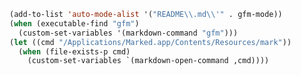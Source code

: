 #+BEGIN_SRC emacs-lisp
(add-to-list 'auto-mode-alist '("README\\.md\\'" . gfm-mode))
(when (executable-find "gfm")
  (custom-set-variables '(markdown-command "gfm")))
(let ((cmd "/Applications/Marked.app/Contents/Resources/mark"))
  (when (file-exists-p cmd)
    (custom-set-variables `(markdown-open-command ,cmd))))
#+END_SRC

